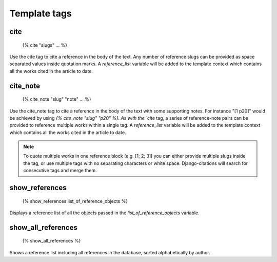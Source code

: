 =============
Template tags
=============

cite
----

    {% cite "slugs" ... %}
    
Use the cite tag to cite a reference in the body of the text.  Any number
of reference slugs can be provided as space separated values inside quotation
marks.  A `reference_list` variable will be added to the template context which
contains all the works cited in the article to date.

cite_note
---------

    {% cite_note "slug" "note" ... %}

Use the cite_note tag to cite a reference in the body of the text with some supporting
notes.  For instance "[1 p20]" would be achieved by using `{% cite_note "slug" "p20" %}.  
As with the `cite` tag, a series of reference-note pairs can be provided to reference 
multiple works within a single tag.  A `reference_list` variable will be added to the 
template context which contains all the works cited in the article to date.

.. note:: To quote multiple works in one reference block (e.g. [1; 2; 3]) you can either provide multiple slugs inside the tag, or use multiple tags with no separating characters or white space.  Django-citations will search for consecutive tags and merge them.

show_references
---------------

    {% show_references list_of_reference_objects %}
    
Displays a reference list of all the objects passed in the `list_of_reference_objects`
variable.

show_all_references
-------------------

    {% show_all_references %}
    
Shows a reference list including all references in the database, sorted alphabetically 
by author.

